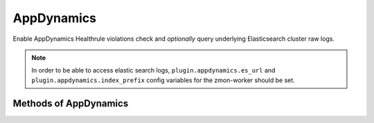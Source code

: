 AppDynamics
-------------

Enable AppDynamics Healthrule violations check and *optionally* query underlying Elasticsearch cluster raw logs.

.. note::

    In order to be able to access elastic search logs, ``plugin.appdynamics.es_url`` and ``plugin.appdynamics.index_prefix`` config variables for the zmon-worker should be set.


.. py:function:: appdynamics(url=None)

Methods of AppDynamics
^^^^^^^^^^^^^^^^^^^^^^

.. py:function:: healthrule_violations(application, time_range_type=BEFORE_NOW, duration_in_mins=5, start_time=None, end_time=None, severity=None)

    ::

    Return Healthrule violations for AppDynamics application.

    :param application: Application name or ID
    :type application: str

    :param time_range_type: Valid time range type. Valid range types are BEFORE_NOW, BEFORE_TIME, AFTER_TIME and BETWEEN_TIMES. Default is BEFORE_NOW.
    :type time_range_type: str

    :param duration_in_mins: Time duration in mins. Required for BEFORE_NOW, AFTER_TIME, BEFORE_TIME range types. Default is 5 mins.
    :type duration_in_mins: int

    :param start_time: Start time (in milliseconds) from which the metric data is returned. Default is 5 mins ago.
    :type start_time: int

    :param end_time: End time (in milliseconds) until which the metric data is returned. Default is now.
    :type end_time: int

    :param severity: Filter results based on severity. Valid values CRITICAL or WARNING.
    :type severity: str

    :return: List of healthrule violations
    :rtype: list

    Example query:

    .. code-block:: python

        appdynamics('https://appdynamics/controller/rest').healthrule_violations('49', time_range_type='BEFORE_NOW', duration_in_mins=5)

        [
            {
                affectedEntityDefinition: {
                    entityId: 408,
                    entityType: "BUSINESS_TRANSACTION",
                    name: "/error"
                },
                detectedTimeInMillis: 0,
                endTimeInMillis: 0,
                id: 39637,
                incidentStatus: "OPEN",
                name: "Backend errrors (percentage)",
                severity: "CRITICAL",
                startTimeInMillis: 1462244635000,
            }
        ]

.. py:function:: query_logs(q='', body=None, size=100, source_type=SOURCE_TYPE_APPLICATION_LOG)

    ::

    Perform search query on AppDynamics ES logs.

    :param q: Query string used in search.
    :type q: str

    :param body: (dict) holding an ES query DSL.
    :type body: dict

    :param size: Number of hits to return. Default is 100.
    :type size: int

    :param source_type: ``sourceType`` field filtering. Default to ``application-log``, and will be part of ``q``.
    :type source_type: str

    :return: ES query result ``hits``.
    :rtype: list

.. py:function:: count_logs(q='', body=None, source_type=SOURCE_TYPE_APPLICATION_LOG)

    ::

    Perform count query on AppDynamics ES logs.

    :param q: Query string used in search.
    :type q: str

    :param body: (dict) holding an ES query DSL.
    :type body: dict

    :param source_type: ``sourceType`` field filtering. Default to ``application-log``, and will be part of ``q``.
    :type source_type: str

    :return: Query match count.
    :rtype: int
